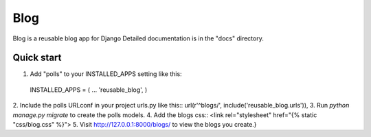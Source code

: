 =====
Blog
=====

Blog is a reusable blog app for Django
Detailed documentation is in the "docs" directory.

Quick start
-----------

1. Add "polls" to your INSTALLED_APPS setting like this::
  INSTALLED_APPS = (
  ...
  'reusable_blog',
  )
2. Include the polls URLconf in your project urls.py like this::
url(r'^blogs/', include('reusable_blog.urls')),
3. Run `python manage.py migrate` to create the polls models.
4. Add the blogs css::
<link rel="stylesheet" href="\{% static "css/blog.css" %\}">
5. Visit http://127.0.0.1:8000/blogs/ to view the blogs you create.}
